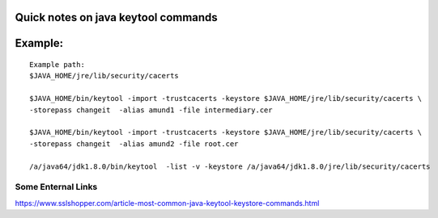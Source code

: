 Quick notes on java keytool commands
=====


Example:
=====

::

        Example path:
        $JAVA_HOME/jre/lib/security/cacerts

        $JAVA_HOME/bin/keytool -import -trustcacerts -keystore $JAVA_HOME/jre/lib/security/cacerts \
        -storepass changeit  -alias amund1 -file intermediary.cer

        $JAVA_HOME/bin/keytool -import -trustcacerts -keystore $JAVA_HOME/jre/lib/security/cacerts \
        -storepass changeit  -alias amund2 -file root.cer

        /a/java64/jdk1.8.0/bin/keytool  -list -v -keystore /a/java64/jdk1.8.0/jre/lib/security/cacerts






Some Enternal Links
-----
https://www.sslshopper.com/article-most-common-java-keytool-keystore-commands.html


